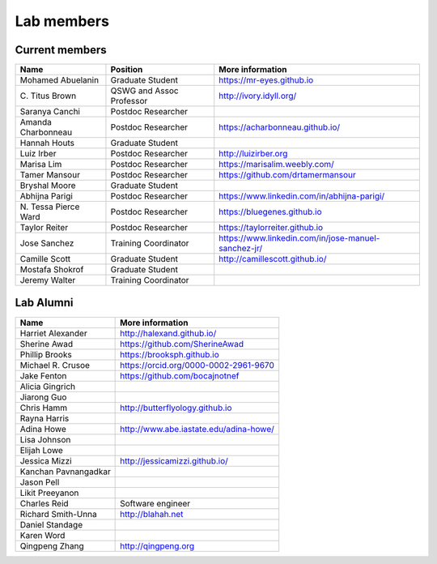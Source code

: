 Lab members
===========

.. pls be alphabetical, tho I suppose you should leave my name first? --titus

Current members
---------------

=======================  ============================   =================================
Name                     Position                       More information
=======================  ============================   =================================
Mohamed Abuelanin        Graduate Student               https://mr-eyes.github.io
\C. Titus Brown          QSWG and Assoc Professor       http://ivory.idyll.org/
Saranya Canchi           Postdoc Researcher
Amanda Charbonneau       Postdoc Researcher             https://acharbonneau.github.io/
Hannah Houts             Graduate Student
Luiz Irber               Postdoc Researcher             http://luizirber.org
Marisa Lim               Postdoc Researcher             https://marisalim.weebly.com/
Tamer Mansour            Postdoc Researcher             https://github.com/drtamermansour
Bryshal Moore            Graduate Student
Abhijna Parigi           Postdoc Researcher             https://www.linkedin.com/in/abhijna-parigi/
\N. Tessa Pierce Ward    Postdoc Researcher             https://bluegenes.github.io
Taylor Reiter            Postdoc Researcher             https://taylorreiter.github.io
Jose Sanchez             Training Coordinator           https://www.linkedin.com/in/jose-manuel-sanchez-jr/
Camille Scott            Graduate Student               http://camillescott.github.io/
Mostafa Shokrof          Graduate Student
Jeremy Walter            Training Coordinator
=======================  ============================   =================================

Lab Alumni
----------

.. pls be alphabetical

=======================  =================================
Name                     More information
=======================  =================================
Harriet Alexander        http://halexand.github.io/
Sherine Awad             https://github.com/SherineAwad
Phillip Brooks           https://brooksph.github.io
Michael R. Crusoe        https://orcid.org/0000-0002-2961-9670
Jake Fenton              https://github.com/bocajnotnef
Alicia Gingrich
Jiarong Guo              
Chris Hamm               http://butterflyology.github.io
Rayna Harris             
Adina Howe               http://www.abe.iastate.edu/adina-howe/
Lisa Johnson             
Elijah Lowe
Jessica Mizzi            http://jessicamizzi.github.io/
Kanchan Pavnangadkar
Jason Pell
Likit Preeyanon
Charles Reid             Software engineer
Richard Smith-Unna       http://blahah.net
Daniel Standage
Karen Word               
Qingpeng Zhang           http://qingpeng.org
=======================  =================================
